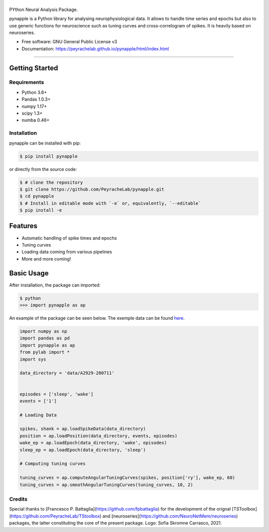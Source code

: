 ========
|pic1|
========

.. |pic1| image:: pynapple_logo.png
   :width: 80%


.. image:: https://img.shields.io/pypi/v/pynapple.svg
        :target: https://pypi.python.org/pypi/pynapple

.. image:: https://img.shields.io/travis/gviejo/pynapple.svg
        :target: https://travis-ci.com/gviejo/pynapple


PYthon Neural Analysis Package.

pynapple is a Python library for analysing neurophysiological data. It allows to handle time series and epochs but also to use generic functions for neuroscience such as tuning curves and cross-correlogram of spikes. It is heavily based on neuroseries.



* Free software: GNU General Public License v3
* Documentation: https://peyrachelab.github.io/pynapple/html/index.html

----------------------------

Getting Started
===============

Requirements
------------

* Python 3.6+
* Pandas 1.0.3+
* numpy 1.17+
* scipy 1.3+
* numba 0.46+

Installation
------------

pynapple can be installed with pip:

.. code-block:: shell

    $ pip install pynapple

or directly from the source code:

.. code-block:: shell

    $ # clone the repository
    $ git clone https://github.com/PeyracheLab/pynapple.git
    $ cd pynapple
    $ # Install in editable mode with `-e` or, equivalently, `--editable`
    $ pip install -e


Features
========

* Automatic handling of spike times and epochs
* Tuning curves
* Loading data coming from various pipelines
* More and more coming!

Basic Usage
===========


After installation, the package can imported:

.. code-block:: shell

    $ python
    >>> import pynapple as ap

An example of the package can be seen below. The exemple data can be found `here <https://www.dropbox.com/s/1kc0ulz7yudd9ru/A2929-200711.tar.gz?dl=1>`_.
    
.. code-block:: python

    import numpy as np
    import pandas as pd
    import pynapple as ap
    from pylab import *
    import sys
    
    data_directory = 'data/A2929-200711'
    
    
    episodes = ['sleep', 'wake']
    events = ['1']
    
    # Loading Data
    
    spikes, shank = ap.loadSpikeData(data_directory)
    position = ap.loadPosition(data_directory, events, episodes)
    wake_ep = ap.loadEpoch(data_directory, 'wake', episodes)
    sleep_ep = ap.loadEpoch(data_directory, 'sleep')					
    
    # Computing tuning curves
    
    tuning_curves = ap.computeAngularTuningCurves(spikes, position['ry'], wake_ep, 60)
    tuning_curves = ap.smoothAngularTuningCurves(tuning_curves, 10, 2)





Credits
-------
Special thanks to [Francesco P. Battaglia](https://github.com/fpbattaglia) for the development of the orignal [TSToolbox](https://github.com/PeyracheLab/TStoolbox) and [neuroseries](https://github.com/NeuroNetMem/neuroseries) packages, the latter constituting the core of the present package.
Logo: Sofia Skromne Carrasco, 2021.